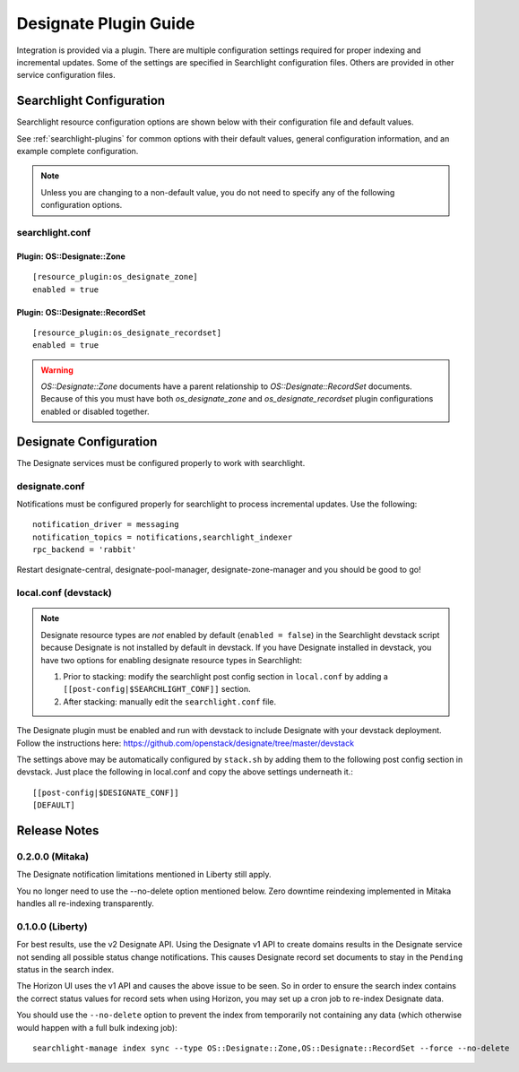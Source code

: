 ..
    c) Copyright 2015 Hewlett-Packard Development Company, L.P.

    Licensed under the Apache License, Version 2.0 (the "License"); you may
    not use this file except in compliance with the License. You may obtain
    a copy of the License at

        http://www.apache.org/licenses/LICENSE-2.0

    Unless required by applicable law or agreed to in writing, software
    distributed under the License is distributed on an "AS IS" BASIS, WITHOUT
    WARRANTIES OR CONDITIONS OF ANY KIND, either express or implied. See the
    License for the specific language governing permissions and limitations
    under the License.

**********************
Designate Plugin Guide
**********************

Integration is provided via a plugin. There are multiple configuration
settings required for proper indexing and incremental updates. Some of the
settings are specified in Searchlight configuration files. Others are
provided in other service configuration files.

Searchlight Configuration
=========================

Searchlight resource configuration options are shown below with their
configuration file and default values.

See :ref:`searchlight-plugins` for common options with their default values,
general configuration information, and an example complete configuration.

.. note::

    Unless you are changing to a non-default value, you do not need to
    specify any of the following configuration options.

searchlight.conf
----------------

Plugin: OS::Designate::Zone
^^^^^^^^^^^^^^^^^^^^^^^^^^^
::

    [resource_plugin:os_designate_zone]
    enabled = true

Plugin: OS::Designate::RecordSet
^^^^^^^^^^^^^^^^^^^^^^^^^^^^^^^^
::

    [resource_plugin:os_designate_recordset]
    enabled = true

.. warning::

    *OS::Designate::Zone* documents have a parent relationship to
    *OS::Designate::RecordSet* documents. Because of this you must have
    both *os_designate_zone* and *os_designate_recordset* plugin
    configurations enabled or disabled together.

Designate Configuration
=======================

The Designate services must be configured properly to work with searchlight.

designate.conf
--------------

Notifications must be configured properly for searchlight to process
incremental updates. Use the following::

    notification_driver = messaging
    notification_topics = notifications,searchlight_indexer
    rpc_backend = 'rabbit'

Restart designate-central, designate-pool-manager, designate-zone-manager and
you should be good to go!

local.conf (devstack)
---------------------

.. note::

    Designate resource types are *not* enabled by default (``enabled = false``)
    in the Searchlight devstack script because Designate is not
    installed by default in devstack. If you have Designate installed in
    devstack, you have two options for enabling designate resource types in
    Searchlight:

    1. Prior to stacking: modify the searchlight post config section in
       ``local.conf`` by adding a ``[[post-config|$SEARCHLIGHT_CONF]]`` section.

    2. After stacking: manually edit the ``searchlight.conf`` file.

The Designate plugin must be enabled and run with devstack to include Designate
with your devstack deployment. Follow the instructions here:
https://github.com/openstack/designate/tree/master/devstack

The settings above may be automatically configured by ``stack.sh``
by adding them to the following post config section in devstack.
Just place the following in local.conf and copy the above settings
underneath it.::

    [[post-config|$DESIGNATE_CONF]]
    [DEFAULT]

Release Notes
=============

0.2.0.0 (Mitaka)
----------------

The Designate notification limitations mentioned in Liberty still apply.

You no longer need to use the --no-delete option mentioned below. Zero
downtime reindexing implemented in Mitaka handles all re-indexing
transparently.

0.1.0.0 (Liberty)
-----------------

For best results, use the v2 Designate API. Using the Designate v1 API to
create domains results in the Designate service not sending all possible
status change notifications. This causes Designate record set documents to
stay in the ``Pending`` status in the search index.

The Horizon UI uses the v1 API and causes the above issue to be seen.
So in order to ensure the search index contains the correct status values
for record sets when using Horizon, you may set up a cron job to
re-index Designate data.

You should use the ``--no-delete`` option to prevent the index from
temporarily not containing any data (which otherwise would happen with a full
bulk indexing job)::

    searchlight-manage index sync --type OS::Designate::Zone,OS::Designate::RecordSet --force --no-delete

